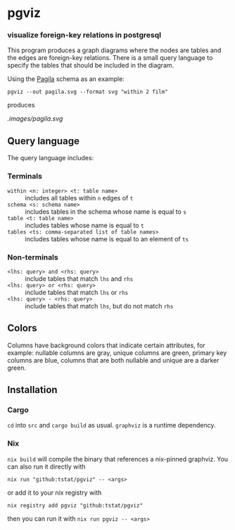 * pgviz
*** visualize foreign-key relations in postgresql

This program produces a graph diagrams where the nodes are tables and the edges
are foreign-key relations. There is a small query language to specify the tables
that should be included in the diagram.

Using the [[https://github.com/devrimgunduz/pagila][Pagila]] schema as an example:

#+begin_src
pgviz --out pagila.svg --format svg "within 2 film"
#+end_src

produces

[[.images/pagila.svg]]

** Query language

The query language includes:

*** Terminals

- ~within <n: integer> <t: table name>~ :: includes all tables within ~n~
  edges of ~t~
- ~schema <s: schema name>~ :: includes tables in the schema whose name is equal
  to ~s~
- ~table <t: table name>~ :: includes tables whose name is equal to ~t~
- ~tables <ts: comma-separated list of table names>~ :: includes tables whose
  name is equal to an element of ~ts~

*** Non-terminals

- ~<lhs: query> and <rhs: query>~ :: include tables that match ~lhs~ and ~rhs~
- ~<lhs: query> or <rhs: query>~ :: include tables that match ~lhs~ or ~rhs~
- ~<lhs: query> - <rhs: query>~ :: include tables that match ~lhs~, but do not match ~rhs~

** Colors

Columns have background colors that indicate certain attributes, for example:
nullable columns are gray, unique columns are green, primary key columns are
blue, columns that are both nullable and unique are a darker green.

** Installation

*** Cargo

~cd~ into ~src~ and ~cargo build~ as usual. ~graphviz~ is a runtime dependency.

*** Nix

~nix build~ will compile the binary that references a nix-pinned graphviz. You
can also run it directly with

#+begin_src 
nix run "github:tstat/pgviz" -- <args>
#+end_src

or add it to your nix registry with

#+begin_src 
nix registry add pgviz "github:tstat/pgviz"
#+end_src

then you can run it with ~nix run pgviz -- <args>~
